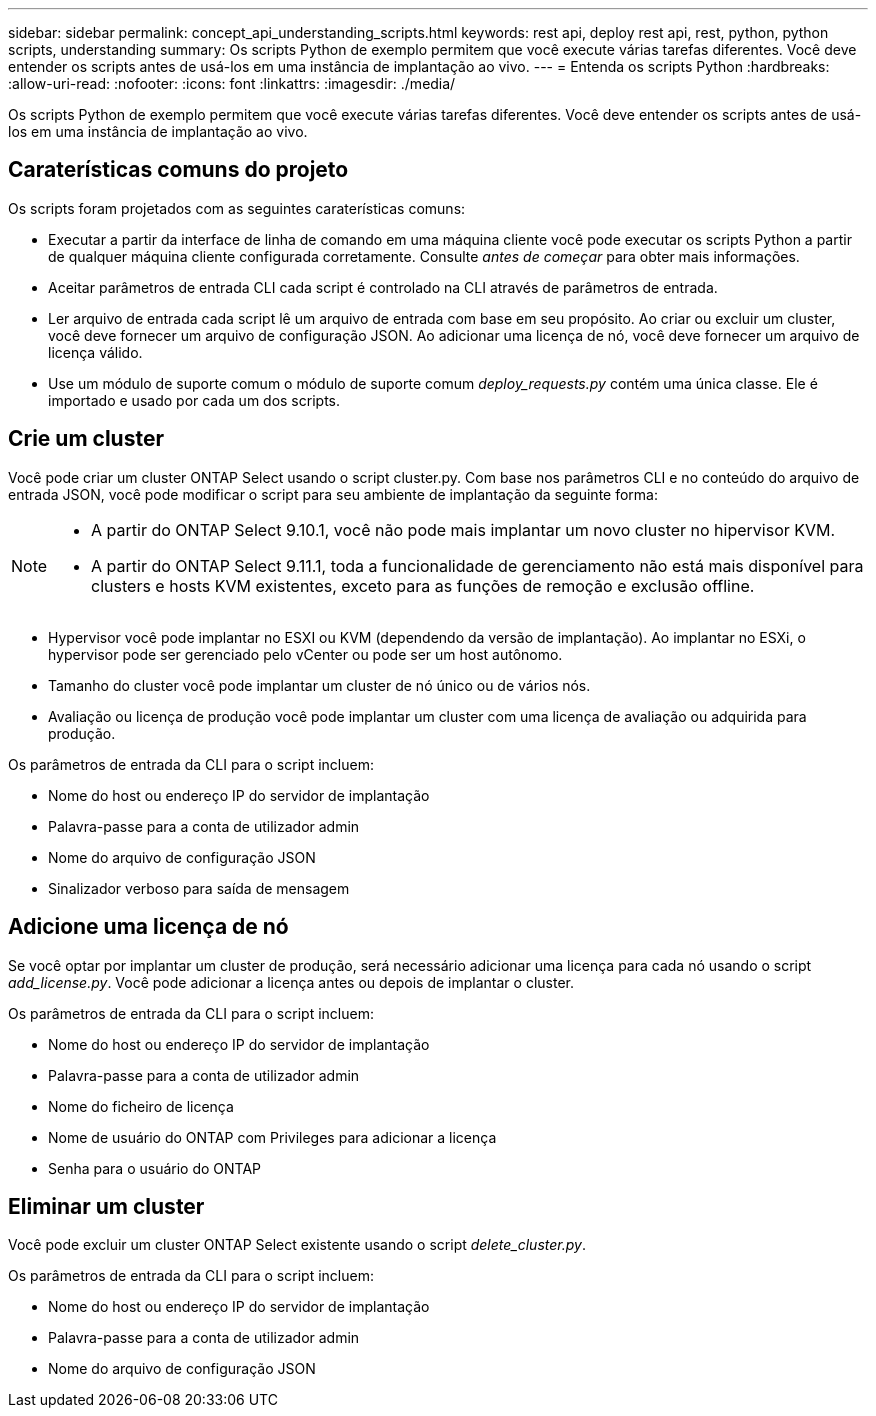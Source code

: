---
sidebar: sidebar 
permalink: concept_api_understanding_scripts.html 
keywords: rest api, deploy rest api, rest, python, python scripts, understanding 
summary: Os scripts Python de exemplo permitem que você execute várias tarefas diferentes. Você deve entender os scripts antes de usá-los em uma instância de implantação ao vivo. 
---
= Entenda os scripts Python
:hardbreaks:
:allow-uri-read: 
:nofooter: 
:icons: font
:linkattrs: 
:imagesdir: ./media/


[role="lead"]
Os scripts Python de exemplo permitem que você execute várias tarefas diferentes. Você deve entender os scripts antes de usá-los em uma instância de implantação ao vivo.



== Caraterísticas comuns do projeto

Os scripts foram projetados com as seguintes caraterísticas comuns:

* Executar a partir da interface de linha de comando em uma máquina cliente você pode executar os scripts Python a partir de qualquer máquina cliente configurada corretamente. Consulte _antes de começar_ para obter mais informações.
* Aceitar parâmetros de entrada CLI cada script é controlado na CLI através de parâmetros de entrada.
* Ler arquivo de entrada cada script lê um arquivo de entrada com base em seu propósito. Ao criar ou excluir um cluster, você deve fornecer um arquivo de configuração JSON. Ao adicionar uma licença de nó, você deve fornecer um arquivo de licença válido.
* Use um módulo de suporte comum o módulo de suporte comum _deploy_requests.py_ contém uma única classe. Ele é importado e usado por cada um dos scripts.




== Crie um cluster

Você pode criar um cluster ONTAP Select usando o script cluster.py. Com base nos parâmetros CLI e no conteúdo do arquivo de entrada JSON, você pode modificar o script para seu ambiente de implantação da seguinte forma:

[NOTE]
====
* A partir do ONTAP Select 9.10.1, você não pode mais implantar um novo cluster no hipervisor KVM.
* A partir do ONTAP Select 9.11.1, toda a funcionalidade de gerenciamento não está mais disponível para clusters e hosts KVM existentes, exceto para as funções de remoção e exclusão offline.


====
* Hypervisor você pode implantar no ESXI ou KVM (dependendo da versão de implantação). Ao implantar no ESXi, o hypervisor pode ser gerenciado pelo vCenter ou pode ser um host autônomo.
* Tamanho do cluster você pode implantar um cluster de nó único ou de vários nós.
* Avaliação ou licença de produção você pode implantar um cluster com uma licença de avaliação ou adquirida para produção.


Os parâmetros de entrada da CLI para o script incluem:

* Nome do host ou endereço IP do servidor de implantação
* Palavra-passe para a conta de utilizador admin
* Nome do arquivo de configuração JSON
* Sinalizador verboso para saída de mensagem




== Adicione uma licença de nó

Se você optar por implantar um cluster de produção, será necessário adicionar uma licença para cada nó usando o script _add_license.py_. Você pode adicionar a licença antes ou depois de implantar o cluster.

Os parâmetros de entrada da CLI para o script incluem:

* Nome do host ou endereço IP do servidor de implantação
* Palavra-passe para a conta de utilizador admin
* Nome do ficheiro de licença
* Nome de usuário do ONTAP com Privileges para adicionar a licença
* Senha para o usuário do ONTAP




== Eliminar um cluster

Você pode excluir um cluster ONTAP Select existente usando o script _delete_cluster.py_.

Os parâmetros de entrada da CLI para o script incluem:

* Nome do host ou endereço IP do servidor de implantação
* Palavra-passe para a conta de utilizador admin
* Nome do arquivo de configuração JSON

